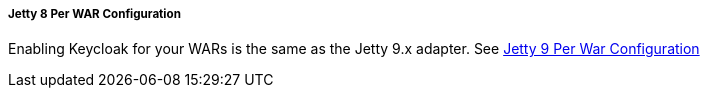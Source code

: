 
===== Jetty 8 Per WAR Configuration

Enabling Keycloak for your WARs is the same as the Jetty 9.x adapter.
See <<_saml-jetty9-per-war, Jetty 9 Per War Configuration>>

